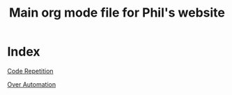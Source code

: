 #+TITLE: Main org mode file for Phil's website

* Index

[[./code_repetition.html][Code Repetition]]

[[../clojure/sidebar.clj][Over Automation]]
